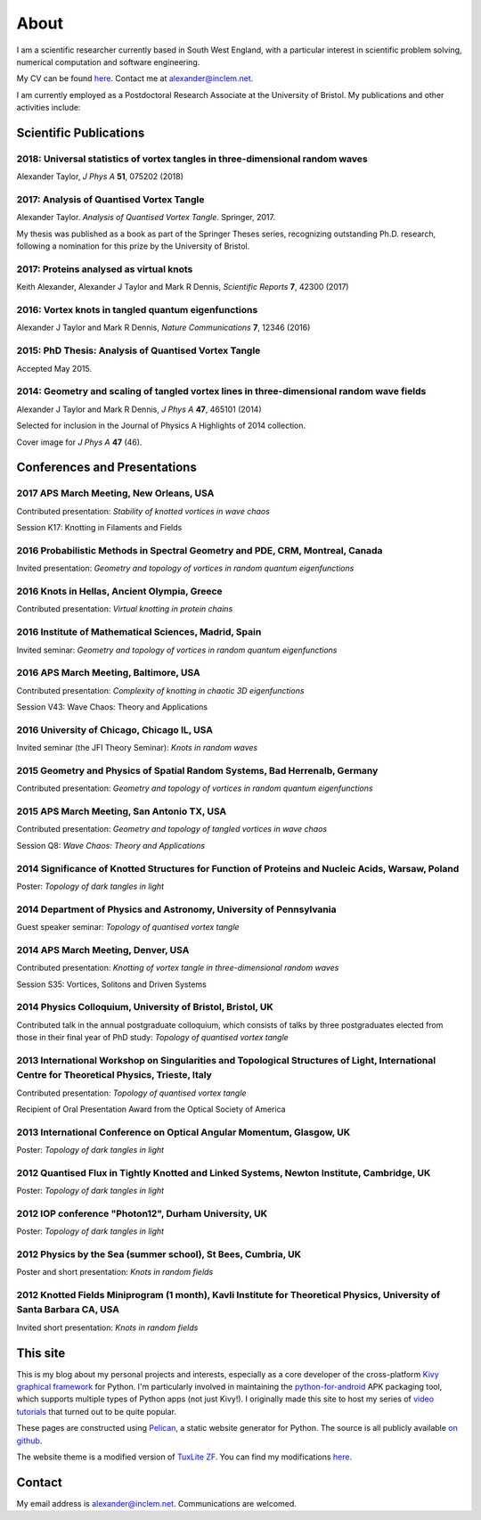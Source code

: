About
#####

I am a scientific researcher currently based in South West England,
with a particular interest in scientific problem solving, numerical
computation and software engineering.

My CV can be found `here
<{filename}/media/alexander_taylor_cv.pdf>`__. Contact me at
`alexander@inclem.net <mailto:alexander@inclem.net>`_.

I am currently employed as a Postdoctoral Research Associate at the
University of Bristol. My publications and other activities include:

Scientific Publications
~~~~~~~~~~~~~~~~~~~~~~~

**2018**: Universal statistics of vortex tangles in three-dimensional random waves
----------------------------------------------------------------------------------

Alexander Taylor, *J Phys A* **51**, 075202 (2018)

   
**2017**: Analysis of Quantised Vortex Tangle
---------------------------------------------

Alexander Taylor. *Analysis of Quantised Vortex Tangle*. Springer, 2017.

My thesis was published as a book as part of the Springer Theses
series, recognizing outstanding Ph.D. research, following a nomination
for this prize by the University of Bristol.


**2017**: Proteins analysed as virtual knots
--------------------------------------------   

Keith Alexander, Alexander J Taylor and Mark R Dennis, *Scientific Reports* **7**, 42300 (2017)

**2016**: Vortex knots in tangled quantum eigenfunctions
--------------------------------------------------------

Alexander J Taylor and Mark R Dennis, *Nature Communications* **7**, 12346 (2016)

**2015**: PhD Thesis: Analysis of Quantised Vortex Tangle
---------------------------------------------------------

Accepted May 2015.


**2014**: Geometry and scaling of tangled vortex lines in three-dimensional random wave fields
----------------------------------------------------------------------------------------------

Alexander J Taylor and Mark R Dennis, *J Phys A* **47**, 465101 (2014)

Selected for inclusion in the Journal of Physics A Highlights of 2014 collection.

Cover image for *J Phys A* **47** (46).


Conferences and Presentations
~~~~~~~~~~~~~~~~~~~~~~~~~~~~~

**2017** APS March Meeting, New Orleans, USA
--------------------------------------------

Contributed presentation: *Stability of knotted vortices in wave chaos*

Session K17: Knotting in Filaments and Fields

**2016** Probabilistic Methods in Spectral Geometry and PDE, CRM, Montreal, Canada
----------------------------------------------------------------------------------

Invited presentation: *Geometry and topology of vortices in random quantum eigenfunctions*

**2016** Knots in Hellas, Ancient Olympia, Greece
-------------------------------------------------

Contributed presentation: *Virtual knotting in protein chains*

**2016** Institute of Mathematical Sciences, Madrid, Spain
----------------------------------------------------------

Invited seminar: *Geometry and topology of vortices in random quantum eigenfunctions*

**2016** APS March Meeting, Baltimore, USA
-------------------------------------------

Contributed presentation: *Complexity of knotting in chaotic 3D eigenfunctions*

Session V43: Wave Chaos: Theory and Applications

**2016** University of Chicago, Chicago IL, USA
-----------------------------------------------

Invited seminar (the JFI Theory Seminar): *Knots in random waves*

**2015** Geometry and Physics of Spatial Random Systems, Bad Herrenalb, Germany
-------------------------------------------------------------------------------

Contributed presentation: *Geometry and topology of vortices in random quantum eigenfunctions*

**2015** APS March Meeting, San Antonio TX, USA
-----------------------------------------------

Contributed presentation: *Geometry and topology of tangled vortices in wave chaos*

Session Q8: *Wave Chaos: Theory and Applications*

**2014** Significance of Knotted Structures for Function of Proteins and Nucleic Acids, Warsaw, Poland
------------------------------------------------------------------------------------------------------

Poster: *Topology of dark tangles in light*

**2014** Department of Physics and Astronomy, University of Pennsylvania
------------------------------------------------------------------------

Guest speaker seminar: *Topology of quantised vortex tangle*

**2014** APS March Meeting, Denver, USA
---------------------------------------

Contributed presentation: *Knotting of vortex tangle in three-dimensional random waves*

Session S35: Vortices, Solitons and Driven Systems

**2014** Physics Colloquium, University of Bristol, Bristol, UK
---------------------------------------------------------------

Contributed talk in the annual postgraduate colloquium, which consists of talks by three postgraduates elected from those in their final year of PhD study: *Topology of quantised vortex tangle*

**2013** International Workshop on Singularities and Topological Structures of Light, International Centre for Theoretical Physics, Trieste, Italy
--------------------------------------------------------------------------------------------------------------------------------------------------

Contributed presentation: *Topology of quantised vortex tangle*

Recipient of Oral Presentation Award from the Optical Society of America

**2013** International Conference on Optical Angular Momentum, Glasgow, UK
--------------------------------------------------------------------------

Poster: *Topology of dark tangles in light*

**2012** Quantised Flux in Tightly Knotted and Linked Systems, Newton Institute, Cambridge, UK
----------------------------------------------------------------------------------------------

Poster: *Topology of dark tangles in light*

**2012** IOP conference "Photon12", Durham University, UK
---------------------------------------------------------

Poster: *Topology of dark tangles in light*

**2012** Physics by the Sea (summer school), St Bees, Cumbria, UK
-----------------------------------------------------------------

Poster and short presentation: *Knots in random fields*

**2012** Knotted Fields Miniprogram (1 month), Kavli Institute for Theoretical Physics, University of Santa Barbara CA, USA
---------------------------------------------------------------------------------------------------------------------------

Invited short presentation: *Knots in random fields*



This site
~~~~~~~~~

This is my blog about my personal projects and interests, especially
as a core developer of the cross-platform `Kivy graphical framework
<http://kivy.org>`_ for Python. I'm particularly involved in
maintaining the `python-for-android
<https://github.com/kivy/python-for-android>`__ APK packaging tool,
which supports multiple types of Python apps (not just Kivy!). I
originally made this site to host my series of `video tutorials
<http://www.youtube.com/kivycrashcourse>`_ that turned out to be quite
popular.

These pages are constructed using `Pelican
<http://blog.getpelican.com/>`_, a static website generator for
Python. The source is all publicly available `on github
<https://github.com/inclement/inclem.net>`_.

The website theme is a modified version of `TuxLite ZF
<https://github.com/getpelican/pelican-themes/tree/master/tuxlite_zf>`_. You
can find my modifications `here
<https://github.com/inclement/pelican-inclemnet-theme>`_.


Contact
~~~~~~~

My email address is `alexander@inclem.net
<mailto:alexander@inclem.net>`_. Communications are welcomed.
